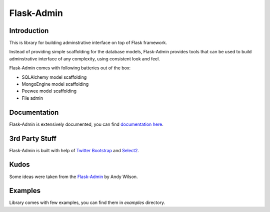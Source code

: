 Flask-Admin
===========

.. image:: https://travis-ci.org/mrjoes/flask-admin.png?branch=master
	:target: https://secure.travis-ci.org/mrjoes/flask-admin


Introduction
------------

This is library for building adminstrative interface on top of Flask framework.

Instead of providing simple scaffolding for the database models, Flask-Admin
provides tools that can be used to build adminstrative interface of any complexity,
using consistent look and feel.

Flask-Admin comes with following batteries out of the box:

- SQLAlchemy model scaffolding
- MongoEngine model scaffolding
- Peewee model scaffolding
- File admin


Documentation
-------------

Flask-Admin is extensively documented, you can find `documentation here <http://readthedocs.org/docs/flask-admin>`_.

3rd Party Stuff
---------------

Flask-Admin is built with help of `Twitter Bootstrap <http://twitter.github.com/bootstrap/>`_ and `Select2 <https://github.com/ivaynberg/select2>`_.

Kudos
-----

Some ideas were taken from the `Flask-Admin <https://github.com/wilsaj/flask-admin-old>`_ by Andy Wilson.

Examples
--------

Library comes with few examples, you can find them in `examples` directory.
